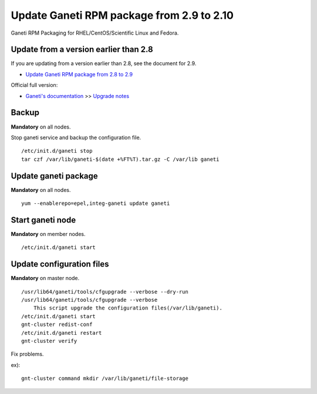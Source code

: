 Update Ganeti RPM package from 2.9 to 2.10
==========================================

Ganeti RPM Packaging for RHEL/CentOS/Scientific Linux and Fedora.

Update from a version earlier than 2.8
++++++++++++++++++++++++++++++++++++++

If you are updating from a version earlier than 2.8, see the document for 2.9.

* `Update Ganeti RPM package from 2.8 to 2.9 <https://github.com/jfut/ganeti-rpm/blob/main/doc/update-rhel-2.8-to-2.9.rst>`_

Official full version:

* `Ganeti's documentation <http://docs.ganeti.org/ganeti/current/html/>`_ >> `Upgrade notes <http://docs.ganeti.org/ganeti/current/html/upgrade.html>`_

Backup
++++++

**Mandatory** on all nodes.

Stop ganeti service and backup the configuration file.

::

  /etc/init.d/ganeti stop
  tar czf /var/lib/ganeti-$(date +%FT%T).tar.gz -C /var/lib ganeti

Update ganeti package
+++++++++++++++++++++

**Mandatory** on all nodes.

::

  yum --enablerepo=epel,integ-ganeti update ganeti

Start ganeti node
+++++++++++++++++

**Mandatory** on member nodes.

::

  /etc/init.d/ganeti start

Update configuration files
++++++++++++++++++++++++++

**Mandatory** on master node.

::

  /usr/lib64/ganeti/tools/cfgupgrade --verbose --dry-run
  /usr/lib64/ganeti/tools/cfgupgrade --verbose
      This script upgrade the configuration files(/var/lib/ganeti).
  /etc/init.d/ganeti start
  gnt-cluster redist-conf
  /etc/init.d/ganeti restart
  gnt-cluster verify

Fix problems.

ex)::

  gnt-cluster command mkdir /var/lib/ganeti/file-storage

